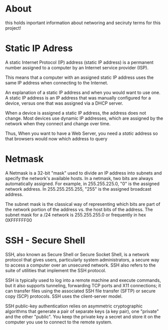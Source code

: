 * About

this holds inportant information about networing and seciruty terms for this project!

* Static IP Adress

A static Internet Protocol (IP) address (static IP address) is a permanent number assigned to a computer by an Internet service provider (ISP).

This means that a computer with an assigned static IP address uses the same IP address when connecting to the Internet.

An explanation of a static IP address and when you would want to use one. A static IP address is an IP address that was manually configured for a device, versus one that was assigned via a DHCP server.

When a device is assigned a static IP address, the address does not change. Most devices use dynamic IP addresses, which are assigned by the network when they connect and change over time.

Thus, When you want to have a Web Server, you need a /static/ address so that browsers would now which address to query

* Netmask

A Netmask is a 32-bit "mask" used to divide an IP address into subnets and specify the network's available hosts. In a netmask, two bits are always automatically assigned. For example, in 255.255.225.0, "0" is the assigned network address. In 255.255.255.255, "255" is the assigned broadcast address.

The subnet mask is the classical way of representing which bits are part of the network portion of the address vs. the host bits of the address. The subnet mask for a /24 network is 255.255.255.0 or frequently in hex 0XFFFFFF00

* SSH - Secure Shell

SSH, also known as Secure Shell or Secure Socket Shell, is a network protocol that gives users, particularly system administrators, a secure way to access a computer over an unsecured network. SSH also refers to the suite of utilities that implement the SSH protocol.

SSH is typically used to log into a remote machine and execute commands, but it also supports tunneling, forwarding TCP ports and X11 connections; it can transfer files using the associated SSH file transfer (SFTP) or secure copy (SCP) protocols. SSH uses the client-server model.

SSH public-key authentication relies on asymmetric cryptographic algorithms that generate a pair of separate keys (a key pair), one "private" and the other "public". You keep the private key a secret and store it on the computer you use to connect to the remote system.
